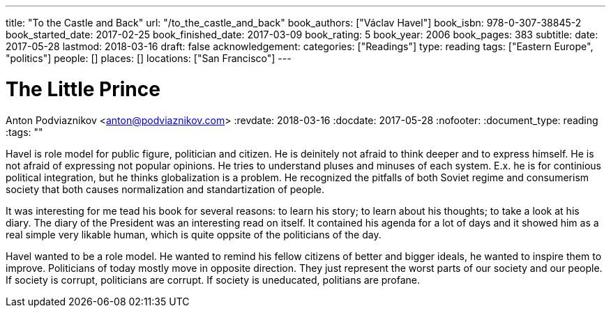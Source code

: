 ---
title: "To the Castle and Back"
url: "/to_the_castle_and_back"
book_authors: ["Václav Havel"]
book_isbn: 978-0-307-38845-2
book_started_date: 2017-02-25
book_finished_date: 2017-03-09
book_rating: 5
book_year: 2006
book_pages: 383
subtitle: 
date: 2017-05-28
lastmod: 2018-03-16
draft: false
acknowledgement: 
categories: ["Readings"]
type: reading
tags: ["Eastern Europe", "politics"]
people: []
places: []
locations: ["San Francisco"]
---

= The Little Prince
Anton Podviaznikov <anton@podviaznikov.com>
:revdate: 2018-03-16
:docdate: 2017-05-28
:nofooter:
:document_type: reading
:tags: ""

Havel is role model for public figure, politician and citizen. 
He is deinitely not afraid to think deeper and to express himself. 
He is not afraid of expressing not popular opinions. 
He tries to understand pluses and minuses of each system. 
E.x. he is for continious political integration, but he thinks globalization is a problem. 
He recognized the pitfalls of both Soviet regime and consumerism society that both causes normalization and standartization of people.

It was interesting for me tead his book for several reasons: to learn his story; 
to learn about his thoughts; to take a look at his diary. 
The diary of the President was an interesting read on itself. 
It contained his agenda for a lot of days and it showed him as a real simple very likable human, 
which is quite oppsite of the politicians of the day.

Havel wanted to be a role model. 
He wanted to remind his fellow citizens of better and bigger ideals, 
he wanted to inspire them to improve. 
Politicians of today mostly move in opposite direction. 
They just represent the worst parts of our society and our people. If society is corrupt, politicians are corrupt. 
If society is uneducated, politians are profane.